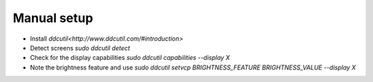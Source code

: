 Manual setup
============

- Install `ddcutil<http://www.ddcutil.com/#introduction>`
- Detect screens `sudo ddcutil detect`
- Check for the display capabilities `sudo ddcutil capabilities --display X`
- Note the brightness feature and use `sudo ddcutil setvcp BRIGHTNESS_FEATURE BRIGHTNESS_VALUE --display X`
